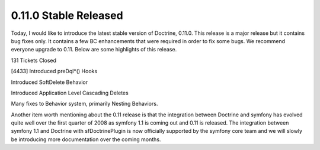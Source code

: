0.11.0 Stable Released
======================


.. raw:: html

   <p>
   
Today, I would like to introduce the latest stable version of
Doctrine, 0.11.0. This release is a major release but it contains
bug fixes only. It contains a few BC enhancements that were
required in order to fix some bugs. We recommend everyone upgrade
to 0.11. Below are some highlights of this release.

.. raw:: html

   </p><ul><li>
   
131 Tickets Closed

.. raw:: html

   </li><li>
   
[4433] Introduced preDql\*() Hooks

.. raw:: html

   </li><li>
   
Introduced SoftDelete Behavior

.. raw:: html

   </li><li>
   
Introduced Application Level Cascading Deletes

.. raw:: html

   </li><li>
   
Many fixes to Behavior system, primarily Nesting Behaviors.

.. raw:: html

   </li></ul>  <p>
   
Another item worth mentioning about the 0.11 release is that the
integration between Doctrine and symfony has evolved quite well
over the first quarter of 2008 as symfony 1.1 is coming out and
0.11 is released. The integration between symfony 1.1 and Doctrine
with sfDoctrinePlugin is now officially supported by the symfony
core team and we will slowly be introducing more documentation over
the coming months.

.. raw:: html

   </p>
   


.. author:: jwage 
.. categories:: Release
.. tags:: none
.. comments::
